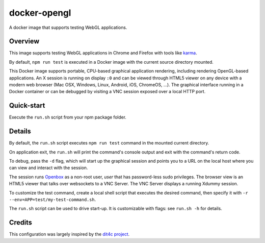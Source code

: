 docker-opengl
=============
A docker image that supports testing WebGL applications.

.. image:: https://circleci.com/gh/thewtex/docker-opengl.svg?style=svg
    :target: https://circleci.com/gh/thewtex/docker-opengl

.. image:: https://images.microbadger.com/badges/image/thewtex/opengl.svg
  :target: https://microbadger.com/images/thewtex/opengl

Overview
--------

This image supports testing WebGL applications in Chrome and Firefox with
tools like `karma <https://karma-runner.github.io/latest/index.html>`_.

By default, ``npm run test`` is executed in a Docker image with the current
source directory mounted.

This Docker image supports portable, CPU-based graphical application
rendering, including rendering OpenGL-based applications. An X session is
running on display ``:0`` and can be viewed through HTML5 viewer on any device
with a modern web browser (Mac OSX, Windows, Linux, Android, iOS, ChromeOS,
...). The graphical interface running in a Docker container or can be debugged
by visiting a VNC session exposed over a local HTTP port.

Quick-start
-----------

Execute the ``run.sh`` script from your npm package folder.

Details
--------

By default, the ``run.sh`` script executes ``npm run test`` command in the mounted
current directory.

On application exit, the ``run.sh`` will print the command's console output and
exit with the command's return code.

To debug, pass the ``-d`` flag, which will start up the graphical session and
points you to a URL on the local host where you can view and interact with the
session.

The session runs `Openbox <http://openbox.org>`_ as a non-root user, *user*
that has password-less sudo privileges. The browser view is an HTML5 viewer
that talks over websockets to a VNC Server. The VNC Server displays a running
Xdummy session.

To customize the test command, create a local shell script that executes the
desired command, then specify it with ``-r --env=APP=test/my-test-command.sh``.

The ``run.sh`` script can be used to drive start-up. It is customizable with
flags: see ``run.sh -h`` for details.

Credits
-------

This configuration was largely inspired by the `dit4c project <https://dit4c.github.io>`_.
